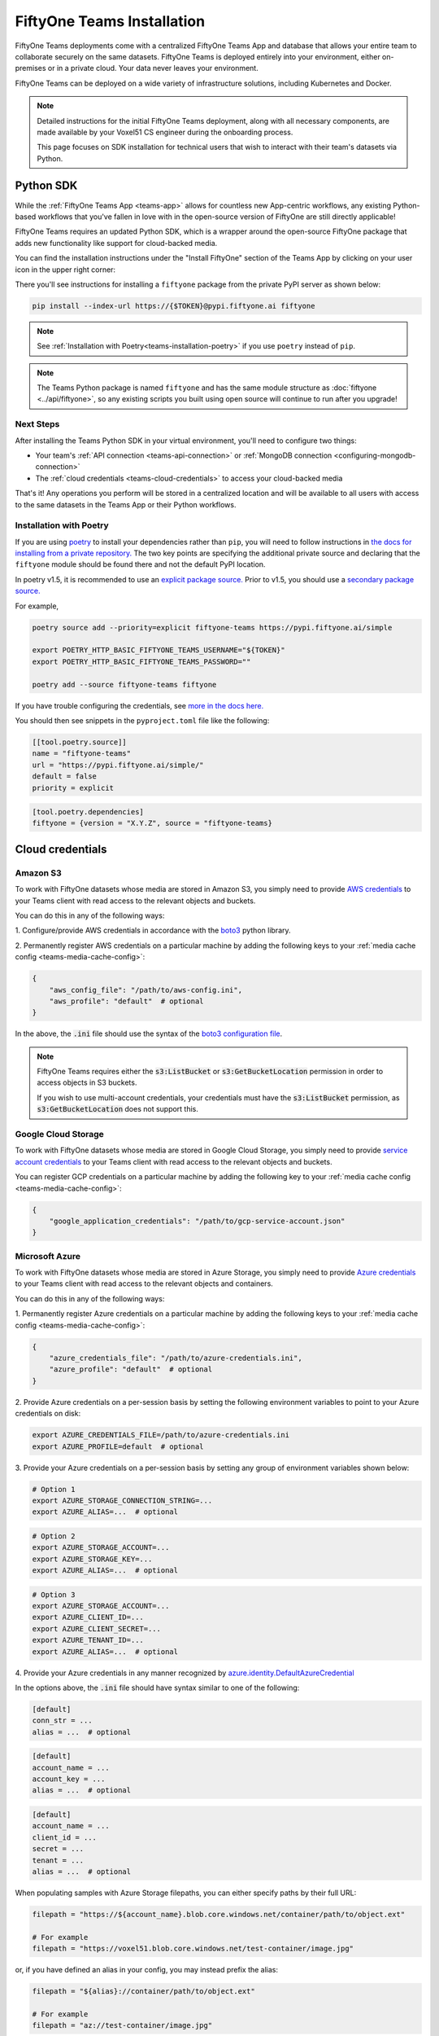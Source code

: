 .. _teams-installation:

FiftyOne Teams Installation
===========================

.. default-role:: code

FiftyOne Teams deployments come with a centralized FiftyOne Teams App and
database that allows your entire team to collaborate securely on the same
datasets. FiftyOne Teams is deployed entirely into your environment, either
on-premises or in a private cloud. Your data never leaves your environment.

FiftyOne Teams can be deployed on a wide variety of infrastructure solutions,
including Kubernetes and Docker.

.. note::

    Detailed instructions for the initial FiftyOne Teams deployment, along with
    all necessary components, are made available by your Voxel51 CS engineer
    during the onboarding process.

    This page focuses on SDK installation for technical users that wish to
    interact with their team's datasets via Python.

.. _teams-python-sdk:

Python SDK
----------

While the :ref:`FiftyOne Teams App <teams-app>` allows for countless new
App-centric workflows, any existing Python-based workflows that you've fallen
in love with in the open-source version of FiftyOne are still directly
applicable!

FiftyOne Teams requires an updated Python SDK, which is a wrapper around the
open-source FiftyOne package that adds new functionality like support for
cloud-backed media.

You can find the installation instructions under the "Install FiftyOne" section
of the Teams App by clicking on your user icon in the upper right corner:

.. image:: /images/teams/install_fiftyone.png
   :alt: install-teams
   :align: center
   :width: 300

There you'll see instructions for installing a ``fiftyone`` package from the
private PyPI server as shown below:

.. code-block:: shell

    pip install --index-url https://{$TOKEN}@pypi.fiftyone.ai fiftyone

.. note::

    See :ref:`Installation with Poetry<teams-installation-poetry>` if you use
    ``poetry`` instead of ``pip``.

.. note::

   The Teams Python package is named ``fiftyone`` and has the same module
   structure as :doc:`fiftyone <../api/fiftyone>`, so any existing scripts you
   built using open source will continue to run after you upgrade!

Next Steps
__________

After installing the Teams Python SDK in your virtual environment, you'll need
to configure two things:

*   Your team's :ref:`API connection <teams-api-connection>` or
    :ref:`MongoDB connection <configuring-mongodb-connection>`

*   The :ref:`cloud credentials <teams-cloud-credentials>` to access your
    cloud-backed media

That's it! Any operations you perform will be stored in a centralized location
and will be available to all users with access to the same datasets in the
Teams App or their Python workflows.

.. _teams-installation-poetry:

Installation with Poetry
________________________
If you  are using `poetry <https://python-poetry.org/>`_ to install your
dependencies rather than ``pip``, you will need to follow instructions in
`the docs for installing from a private repository. <https://python-poetry.org/docs/repositories/#installing-from-private-package-sources>`_
The two key points are specifying the additional private source and declaring
that the ``fiftyone`` module should be found there and not the default PyPI
location.

In poetry v1.5, it is recommended to use an
`explicit package source. <https://python-poetry.org/docs/repositories/#explicit-package-sources>`_
Prior to v1.5, you should use a
`secondary package source. <https://python-poetry.org/docs/repositories/#secondary-package-sources-deprecated>`_

For example,

.. code-block:: shell

    poetry source add --priority=explicit fiftyone-teams https://pypi.fiftyone.ai/simple

    export POETRY_HTTP_BASIC_FIFTYONE_TEAMS_USERNAME="${TOKEN}"
    export POETRY_HTTP_BASIC_FIFTYONE_TEAMS_PASSWORD=""

    poetry add --source fiftyone-teams fiftyone

If you have trouble configuring the credentials, see
`more in the docs here. <https://python-poetry.org/docs/repositories/#configuring-credentials>`_

You should then see snippets in the ``pyproject.toml`` file like the following:

.. code-block:: toml

    [[tool.poetry.source]]
    name = "fiftyone-teams"
    url = "https://pypi.fiftyone.ai/simple/"
    default = false
    priority = explicit

.. code-block:: toml

    [tool.poetry.dependencies]
    fiftyone = {version = "X.Y.Z", source = "fiftyone-teams}

.. _teams-cloud-credentials:

Cloud credentials
-----------------

.. _teams-amazon-s3:

Amazon S3
_________

To work with FiftyOne datasets whose media are stored in Amazon S3, you simply
need to provide
`AWS credentials <https://boto3.amazonaws.com/v1/documentation/api/latest/guide/configuration.html#using-a-configuration-file>`_
to your Teams client with read access to the relevant objects and buckets.

You can do this in any of the following ways:

1. Configure/provide AWS credentials in accordance with the
`boto3 <https://boto3.amazonaws.com/v1/documentation/api/latest/guide/credentials.html#configuring-credentials>`_
python library.

2. Permanently register AWS credentials on a particular machine by adding the
following keys to your :ref:`media cache config <teams-media-cache-config>`:

.. code-block:: json

    {
        "aws_config_file": "/path/to/aws-config.ini",
        "aws_profile": "default"  # optional
    }

In the above, the `.ini` file should use the syntax of the
`boto3 configuration file <https://boto3.amazonaws.com/v1/documentation/api/latest/guide/configuration.html#using-a-configuration-file>`_.

.. note::

    FiftyOne Teams requires either the `s3:ListBucket` or
    `s3:GetBucketLocation` permission in order to access objects in S3 buckets.

    If you wish to use multi-account credentials, your credentials must have
    the `s3:ListBucket` permission, as `s3:GetBucketLocation` does not support
    this.

.. _teams-google-cloud:

Google Cloud Storage
____________________

To work with FiftyOne datasets whose media are stored in Google Cloud Storage,
you simply need to provide
`service account credentials <https://cloud.google.com/iam/docs/service-accounts>`_
to your Teams client with read access to the relevant objects and buckets.

You can register GCP credentials on a particular machine by adding the
following key to your :ref:`media cache config <teams-media-cache-config>`:

.. code-block:: json

    {
        "google_application_credentials": "/path/to/gcp-service-account.json"
    }

.. _teams-azure:

Microsoft Azure
_______________

To work with FiftyOne datasets whose media are stored in Azure Storage, you
simply need to provide
`Azure credentials <https://learn.microsoft.com/en-us/azure/storage/blobs/authorize-data-operations-cli>`_
to your Teams client with read access to the relevant objects and containers.

You can do this in any of the following ways:

1. Permanently register Azure credentials on a particular machine by adding the
following keys to your :ref:`media cache config <teams-media-cache-config>`:

.. code-block:: json

    {
        "azure_credentials_file": "/path/to/azure-credentials.ini",
        "azure_profile": "default"  # optional
    }

2. Provide Azure credentials on a per-session basis by setting the following
environment variables to point to your Azure credentials on disk:

.. code-block:: shell

    export AZURE_CREDENTIALS_FILE=/path/to/azure-credentials.ini
    export AZURE_PROFILE=default  # optional

3. Provide your Azure credentials on a per-session basis by setting any group
of environment variables shown below:

.. code-block:: shell

    # Option 1
    export AZURE_STORAGE_CONNECTION_STRING=...
    export AZURE_ALIAS=...  # optional

.. code-block:: shell

    # Option 2
    export AZURE_STORAGE_ACCOUNT=...
    export AZURE_STORAGE_KEY=...
    export AZURE_ALIAS=...  # optional

.. code-block:: shell

    # Option 3
    export AZURE_STORAGE_ACCOUNT=...
    export AZURE_CLIENT_ID=...
    export AZURE_CLIENT_SECRET=...
    export AZURE_TENANT_ID=...
    export AZURE_ALIAS=...  # optional

4. Provide your Azure credentials in any manner recognized by
`azure.identity.DefaultAzureCredential <https://learn.microsoft.com/en-us/python/api/azure-identity/azure.identity.defaultazurecredential?view=azure-python>`_

In the options above, the `.ini` file should have syntax similar to one of
the following:

.. code-block:: shell

    [default]
    conn_str = ...
    alias = ...  # optional

.. code-block:: shell

    [default]
    account_name = ...
    account_key = ...
    alias = ...  # optional

.. code-block:: shell

    [default]
    account_name = ...
    client_id = ...
    secret = ...
    tenant = ...
    alias = ...  # optional

When populating samples with Azure Storage filepaths, you can either specify
paths by their full URL:

.. code-block:: python

    filepath = "https://${account_name}.blob.core.windows.net/container/path/to/object.ext"

    # For example
    filepath = "https://voxel51.blob.core.windows.net/test-container/image.jpg"

or, if you have defined an alias in your config, you may instead prefix the
alias:

.. code-block:: python

    filepath = "${alias}://container/path/to/object.ext"

    # For example
    filepath = "az://test-container/image.jpg"

.. note::

    If you use a
    `custom Azure domain <https://learn.microsoft.com/en-us/azure/storage/blobs/storage-custom-domain-name?tabs=azure-portal>`_,
    you can provide it by setting the
    `AZURE_STORAGE_ACCOUNT_URL` environment variable or by including the
    `account_url` key in your credentials `.ini` file.

.. _teams-minio:

MinIO
_____

To work with FiftyOne datasets whose media are stored in
`MinIO <https://min.io/>`_, you simply need to provide the credentials to your
Teams client with read access to the relevant objects and buckets.

You can do this in any of the following ways:

1. Permanently register MinIO credentials on a particular machine by adding the
following keys to your :ref:`media cache config <teams-media-cache-config>`:

.. code-block:: json

    {
        "minio_config_file": "/path/to/minio-config.ini",
        "minio_profile": "default"  # optional
    }

2. Provide MinIO credentials on a per-session basis by setting the following
environment variables to point to your MinIO credentials on disk:

.. code-block:: shell

    export MINIO_CONFIG_FILE=/path/to/minio-config.ini
    export MINIO_PROFILE=default  # optional

3. Provide your MinIO credentials on a per-session basis by setting the
individual environment variables shown below:

.. code-block:: shell

    export MINIO_ACCESS_KEY=...
    export MINIO_SECRET_ACCESS_KEY=...
    export MINIO_ENDPOINT_URL=...
    export MINIO_ALIAS=...  # optional
    export MINIO_REGION=...  # if applicable

In the options above, the `.ini` file should have syntax similar the following:

.. code-block:: shell

    [default]
    access_key = ...
    secret_access_key = ...
    endpoint_url = ...
    alias = ...  # optional
    region = ...  # if applicable

When populating samples with MinIO filepaths, you can either specify paths by
prefixing your MinIO endpoint URL:

.. code-block:: python

    filepath = "${endpoint_url}/bucket/path/to/object.ext"

    # For example
    filepath = "https://voxel51.min.io/test-bucket/image.jpg"

or, if you have defined an alias in your config, you may instead prefix the
alias:

.. code-block:: python

    filepath = "${alias}://bucket/path/to/object.ext"

    # For example
    filepath = "minio://test-bucket/image.jpg"
